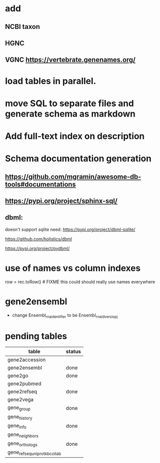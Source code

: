 * add
** NCBI taxon
** HGNC
** VGNC https://vertebrate.genenames.org/

* load tables in parallel.
* move SQL to separate files and generate schema as markdown

* Add full-text index on description
* Schema documentation generation
** https://github.com/mgramin/awesome-db-tools#documentations
** https://pypi.org/project/sphinx-sql/

** dbml:
doesn't support sqlite need: https://pypi.org/project/dbml-sqlite/

https://github.com/holistics/dbml

https://pypi.org/project/pydbml/
* use of names vs column indexes
row = rec.toRow()  # FIXME this could should really use names everywhere

* gene2ensembl
- change Ensembl_rna_identifier to be Ensembl_rna_id_versiopj


* pending tables
| table                        | status |
|------------------------------+--------|
| gene2accession               |        |
| gene2ensembl                 | done   |
| gene2go                      | done   |
| gene2pubmed                  |        |
| gene2refseq                  | done   |
| gene2vega                    |        |
| gene_group                   | done   |
| gene_history                 |        |
| gene_info                    | done   |
| gene_neighbors               |        |
| gene_orthologs               | done   |
| gene_refseq_uniprotkb_collab |        |
